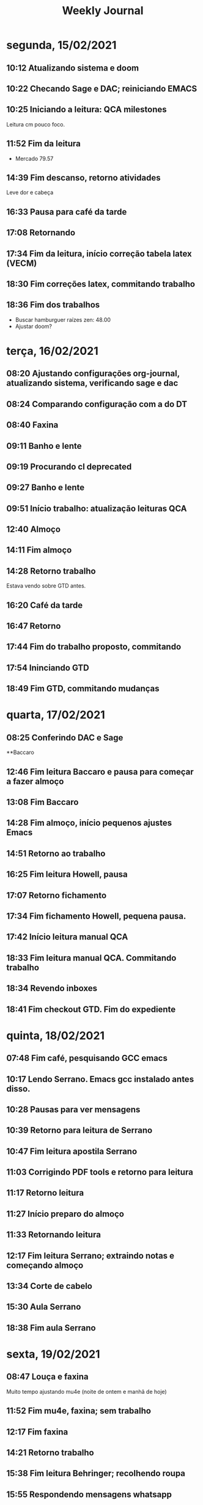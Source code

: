 #+TITLE: Weekly Journal
#+STARTUP: folded
* segunda, 15/02/2021
:PROPERTIES:
:CREATED:  20210215
:END:
** 10:12 Atualizando sistema e doom
** 10:22 Checando Sage e DAC; reiniciando EMACS
** 10:25 Iniciando a leitura: QCA milestones

Leitura cm pouco foco.
** 11:52 Fim da leitura

- Mercado 79.57

** 14:39 Fim descanso, retorno atividades
Leve dor e cabeça
** 16:33 Pausa para café da tarde
** 17:08 Retornando
** 17:34 Fim da leitura, início correção tabela latex (VECM)
** 18:30 Fim correções latex, commitando trabalho
** 18:36 Fim dos trabalhos

- Buscar hamburguer raízes zen: 48.00
- Ajustar doom?
* terça, 16/02/2021
:PROPERTIES:
:CREATED:  20210216
:END:
** 08:20 Ajustando configurações org-journal, atualizando sistema, verificando sage e dac
** 08:24 Comparando configuração com a do DT
** 08:40 Faxina
** 09:11 Banho e lente
** 09:19 Procurando cl deprecated 
** 09:27 Banho e lente
** 09:51 Início trabalho: atualização leituras QCA
** 12:40 Almoço
** 14:11 Fim almoço
** 14:28 Retorno trabalho
Estava vendo sobre GTD antes.
** 16:20 Café da tarde
** 16:47 Retorno
** 17:44 Fim do trabalho proposto, commitando
** 17:54 Ininciando GTD
** 18:49 Fim GTD, commitando mudanças

* quarta, 17/02/2021
:PROPERTIES:
:CREATED:  20210217
:END:
** 08:25 Conferindo DAC e Sage
**Baccaro
** 12:46 Fim leitura Baccaro e pausa para começar a fazer almoço
** 13:08 Fim Baccaro
** 14:28 Fim almoço, início pequenos ajustes Emacs
** 14:51 Retorno ao trabalho
** 16:25 Fim leitura Howell, pausa
** 17:07 Retorno fichamento
** 17:34 Fim fichamento Howell, pequena pausa.
** 17:42 Início leitura manual QCA
** 18:33 Fim leitura manual QCA. Commitando trabalho 
** 18:34 Revendo inboxes
** 18:41 Fim checkout GTD. Fim do expediente

* quinta, 18/02/2021
:PROPERTIES:
:CREATED:  20210218
:END:
** 07:48 Fim café, pesquisando GCC emacs
** 10:17 Lendo Serrano. Emacs gcc instalado antes disso.
** 10:28 Pausas para ver mensagens
** 10:39 Retorno para leitura de Serrano
** 10:47 Fim leitura apostila Serrano
** 11:03 Corrigindo PDF tools e retorno para leitura
** 11:17 Retorno leitura
** 11:27 Início preparo do almoço
** 11:33 Retornando leitura
** 12:17 Fim leitura Serrano; extraindo notas e começando almoço
** 13:34 Corte de cabelo 
** 15:30 Aula Serrano
** 18:38 Fim aula Serrano

* sexta, 19/02/2021
:PROPERTIES:
:CREATED:  20210219
:END:
** 08:47 Louça e faxina

Muito tempo ajustando mu4e (noite de ontem e manhã de hoje)
** 11:52 Fim mu4e, faxina; sem trabalho
** 12:17 Fim faxina
** 14:21 Retorno trabalho
** 15:38 Fim leitura Behringer; recolhendo roupa
** 15:55 Respondendo mensagens whatsapp
** 16:06 Café da tarde
** 16:20 Revisando inbox
